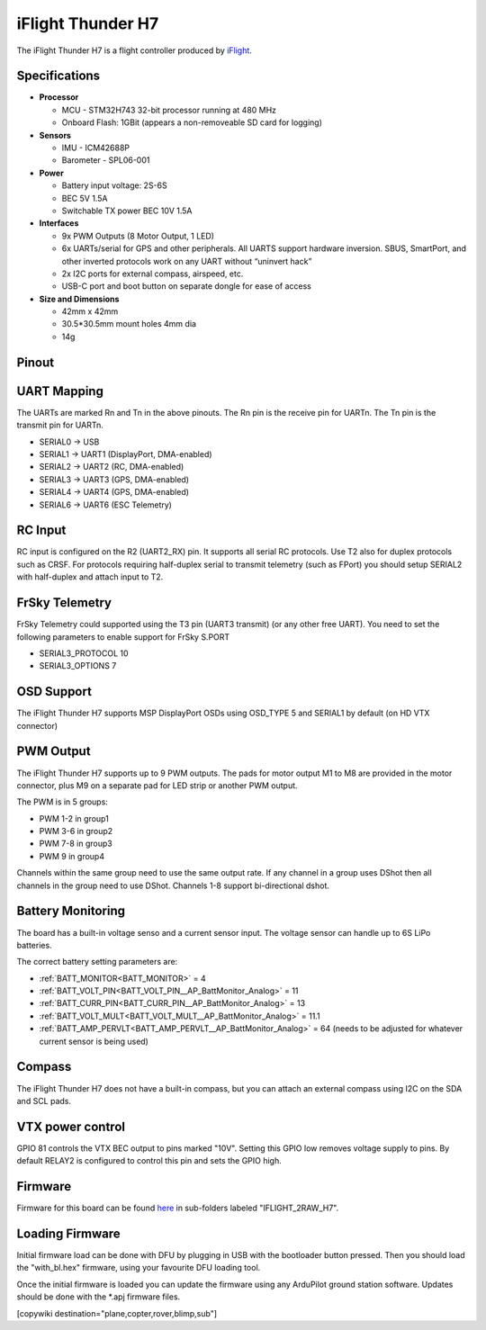 .. _common-iflight-thunder-H7:

==================
iFlight Thunder H7
==================

The iFlight Thunder H7 is a flight controller produced by `iFlight <https://shop.iflight.com/Thunder-H7-Flight-Controller-Pro2200>`_.

.. image:: ../../../images/Thunder-H7.png

Specifications
==============

-  **Processor**

   - MCU - STM32H743 32-bit processor running at 480 MHz
   - Onboard Flash: 1GBit (appears a non-removeable SD card for logging)

-  **Sensors**

   - IMU - ICM42688P
   - Barometer - SPL06-001

-  **Power**

   - Battery input voltage: 2S-6S
   - BEC 5V 1.5A
   - Switchable TX power BEC 10V 1.5A

-  **Interfaces**

   - 9x PWM Outputs (8 Motor Output, 1 LED)
   - 6x UARTs/serial for GPS and other peripherals. All UARTS support hardware inversion. SBUS, SmartPort, and other inverted protocols work on any UART without “uninvert hack”
   - 2x I2C ports for external compass, airspeed, etc.
   - USB-C port and boot button on separate dongle for ease of access

-  **Size and Dimensions**

   - 42mm x 42mm
   - 30.5*30.5mm mount holes 4mm dia
   - 14g

Pinout
======


.. image:: ../../../images/Thunder-H7-1.png
   :target: ../_images/Thunder-H7-1.png


.. image:: ../../../images/Thunder-H7-2.png
   :target: ../_images/Thunder-H7-2.png


UART Mapping
============

The UARTs are marked Rn and Tn in the above pinouts. The Rn pin is the
receive pin for UARTn. The Tn pin is the transmit pin for UARTn.


* SERIAL0 -> USB
* SERIAL1 -> UART1 (DisplayPort, DMA-enabled)
* SERIAL2 -> UART2 (RC, DMA-enabled)
* SERIAL3 -> UART3 (GPS, DMA-enabled)
* SERIAL4 -> UART4 (GPS, DMA-enabled)
* SERIAL6 -> UART6 (ESC Telemetry)

RC Input
========

RC input is configured on the R2 (UART2_RX) pin. It supports all serial RC
protocols. Use T2 also for duplex protocols such as CRSF. For protocols requiring half-duplex serial to transmit
telemetry (such as FPort) you should setup SERIAL2 with half-duplex and attach input to T2.

FrSky Telemetry
===============

FrSky Telemetry could supported using the T3 pin (UART3 transmit) (or any other free UART). You need to set the following parameters to enable support for FrSky S.PORT


* SERIAL3_PROTOCOL 10
* SERIAL3_OPTIONS 7

OSD Support
===========

The iFlight Thunder H7 supports MSP DisplayPort OSDs using OSD_TYPE 5 and SERIAL1 by default (on HD VTX connector)

PWM Output
==========

The iFlight Thunder H7 supports up to 9 PWM outputs. The pads for motor output
M1 to M8 are provided in the motor connector, plus M9 on a separate pad for LED strip
or another PWM output.

The PWM is in 5 groups:


* PWM 1-2   in group1
* PWM 3-6   in group2
* PWM 7-8   in group3
* PWM 9     in group4

Channels within the same group need to use the same output rate. If
any channel in a group uses DShot then all channels in the group need
to use DShot. Channels 1-8 support bi-directional dshot.

Battery Monitoring
==================

The board has a built-in voltage senso and a current sensor input. The voltage sensor can handle up to 6S
LiPo batteries.

The correct battery setting parameters are:


* :ref:`BATT_MONITOR<BATT_MONITOR>` = 4
* :ref:`BATT_VOLT_PIN<BATT_VOLT_PIN__AP_BattMonitor_Analog>` = 11
* :ref:`BATT_CURR_PIN<BATT_CURR_PIN__AP_BattMonitor_Analog>` = 13
* :ref:`BATT_VOLT_MULT<BATT_VOLT_MULT__AP_BattMonitor_Analog>` = 11.1
* :ref:`BATT_AMP_PERVLT<BATT_AMP_PERVLT__AP_BattMonitor_Analog>` = 64 (needs to be adjusted for whatever current sensor is being used)

Compass
=======

The iFlight Thunder H7 does not have a built-in compass, but you can attach an external compass using I2C on the SDA and SCL pads.

VTX power control
=================

GPIO 81 controls the VTX BEC output to pins marked "10V". Setting this GPIO low removes voltage supply to pins.
By default RELAY2 is configured to control this pin and sets the GPIO high.

Firmware
========

Firmware for this board can be found `here <https://firmware.ardupilot.org>`_ in  sub-folders labeled "IFLIGHT_2RAW_H7".

Loading Firmware
================

Initial firmware load can be done with DFU by plugging in USB with the
bootloader button pressed. Then you should load the "with_bl.hex"
firmware, using your favourite DFU loading tool.

Once the initial firmware is loaded you can update the firmware using
any ArduPilot ground station software. Updates should be done with the
\*.apj firmware files.

[copywiki destination="plane,copter,rover,blimp,sub"]